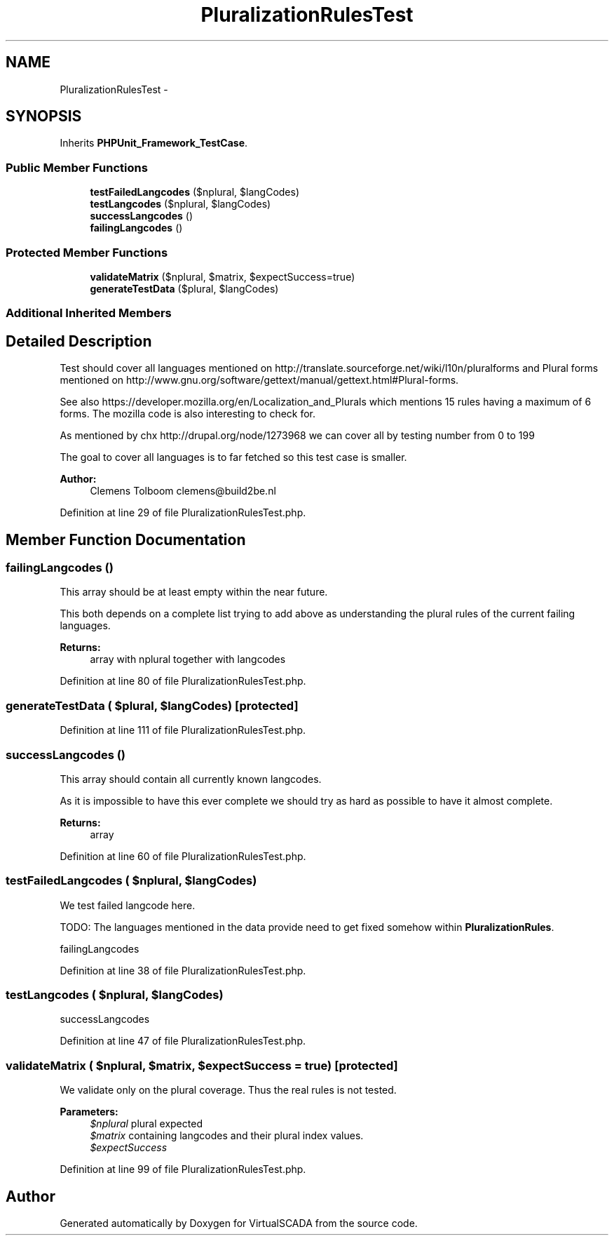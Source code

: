 .TH "PluralizationRulesTest" 3 "Tue Apr 14 2015" "Version 1.0" "VirtualSCADA" \" -*- nroff -*-
.ad l
.nh
.SH NAME
PluralizationRulesTest \- 
.SH SYNOPSIS
.br
.PP
.PP
Inherits \fBPHPUnit_Framework_TestCase\fP\&.
.SS "Public Member Functions"

.in +1c
.ti -1c
.RI "\fBtestFailedLangcodes\fP ($nplural, $langCodes)"
.br
.ti -1c
.RI "\fBtestLangcodes\fP ($nplural, $langCodes)"
.br
.ti -1c
.RI "\fBsuccessLangcodes\fP ()"
.br
.ti -1c
.RI "\fBfailingLangcodes\fP ()"
.br
.in -1c
.SS "Protected Member Functions"

.in +1c
.ti -1c
.RI "\fBvalidateMatrix\fP ($nplural, $matrix, $expectSuccess=true)"
.br
.ti -1c
.RI "\fBgenerateTestData\fP ($plural, $langCodes)"
.br
.in -1c
.SS "Additional Inherited Members"
.SH "Detailed Description"
.PP 
Test should cover all languages mentioned on http://translate.sourceforge.net/wiki/l10n/pluralforms and Plural forms mentioned on http://www.gnu.org/software/gettext/manual/gettext.html#Plural-forms\&.
.PP
See also https://developer.mozilla.org/en/Localization_and_Plurals which mentions 15 rules having a maximum of 6 forms\&. The mozilla code is also interesting to check for\&.
.PP
As mentioned by chx http://drupal.org/node/1273968 we can cover all by testing number from 0 to 199
.PP
The goal to cover all languages is to far fetched so this test case is smaller\&.
.PP
\fBAuthor:\fP
.RS 4
Clemens Tolboom clemens@build2be.nl 
.RE
.PP

.PP
Definition at line 29 of file PluralizationRulesTest\&.php\&.
.SH "Member Function Documentation"
.PP 
.SS "failingLangcodes ()"
This array should be at least empty within the near future\&.
.PP
This both depends on a complete list trying to add above as understanding the plural rules of the current failing languages\&.
.PP
\fBReturns:\fP
.RS 4
array with nplural together with langcodes 
.RE
.PP

.PP
Definition at line 80 of file PluralizationRulesTest\&.php\&.
.SS "generateTestData ( $plural,  $langCodes)\fC [protected]\fP"

.PP
Definition at line 111 of file PluralizationRulesTest\&.php\&.
.SS "successLangcodes ()"
This array should contain all currently known langcodes\&.
.PP
As it is impossible to have this ever complete we should try as hard as possible to have it almost complete\&.
.PP
\fBReturns:\fP
.RS 4
array 
.RE
.PP

.PP
Definition at line 60 of file PluralizationRulesTest\&.php\&.
.SS "testFailedLangcodes ( $nplural,  $langCodes)"
We test failed langcode here\&.
.PP
TODO: The languages mentioned in the data provide need to get fixed somehow within \fBPluralizationRules\fP\&.
.PP
failingLangcodes 
.PP
Definition at line 38 of file PluralizationRulesTest\&.php\&.
.SS "testLangcodes ( $nplural,  $langCodes)"
successLangcodes 
.PP
Definition at line 47 of file PluralizationRulesTest\&.php\&.
.SS "validateMatrix ( $nplural,  $matrix,  $expectSuccess = \fCtrue\fP)\fC [protected]\fP"
We validate only on the plural coverage\&. Thus the real rules is not tested\&.
.PP
\fBParameters:\fP
.RS 4
\fI$nplural\fP plural expected 
.br
\fI$matrix\fP containing langcodes and their plural index values\&. 
.br
\fI$expectSuccess\fP 
.RE
.PP

.PP
Definition at line 99 of file PluralizationRulesTest\&.php\&.

.SH "Author"
.PP 
Generated automatically by Doxygen for VirtualSCADA from the source code\&.

